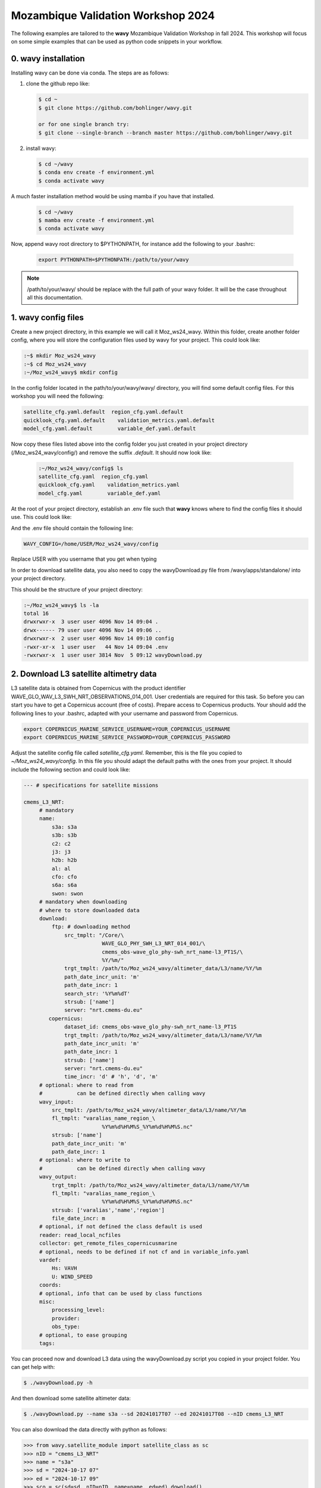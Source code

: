 Mozambique Validation Workshop 2024
===================================


The following examples are tailored to the **wavy** Mozambique Validation Workshop in fall 2024. This workshop will focus on some simple examples that can be used as python code snippets in your workflow.

0. **wavy** installation
##############################

Installing wavy can be done via conda. The steps are as follows:

#. clone the github repo like:

   .. code-block:: bash

      $ cd ~
      $ git clone https://github.com/bohlinger/wavy.git

      or for one single branch try:
      $ git clone --single-branch --branch master https://github.com/bohlinger/wavy.git


#. install wavy:

   .. code-block:: bash

      $ cd ~/wavy
      $ conda env create -f environment.yml
      $ conda activate wavy

A much faster installation method would be using mamba if you have that installed.

   .. code-block:: bash

      $ cd ~/wavy
      $ mamba env create -f environment.yml
      $ conda activate wavy


Now, append wavy root directory to $PYTHONPATH, for instance add the following to your .bashrc:

   .. code-block:: bash

      export PYTHONPATH=$PYTHONPATH:/path/to/your/wavy
      
.. note::

   /path/to/your/wavy/ should be replace with the full path of your wavy folder. It will be the case throughout all this documentation.


1. **wavy** config files
########################

Create a new project directory, in this example we will call it Moz_ws24_wavy. Within this folder, create another folder config, where you will store the configuration files used by wavy for your project. This could look like:

.. code-block:: bash

    :~$ mkdir Moz_ws24_wavy
    :~$ cd Moz_ws24_wavy
    :~/Moz_ws24_wavy$ mkdir config  
        
In the config folder located in the path/to/your/wavy/wavy/ directory, you will find some default config files. For this workshop you will need the following:

.. code-block:: bash

   satellite_cfg.yaml.default  region_cfg.yaml.default
   quicklook_cfg.yaml.default    validation_metrics.yaml.default
   model_cfg.yaml.default        variable_def.yaml.default     
        
Now copy these files listed above into the config folder you just created in your project directory (/Moz_ws24_wavy/config/) and remove the suffix *.default*. It should now look like:
 
 .. code-block:: bash

    :~/Moz_ws24_wavy/config$ ls
    satellite_cfg.yaml  region_cfg.yaml
    quicklook_cfg.yaml    validation_metrics.yaml
    model_cfg.yaml        variable_def.yaml  
 
At the root of your project directory, establish an .env file such that **wavy** knows where to find the config files it should use. This could look like:
 
.. code-block:: bash        
    :~/Moz_ws24_wavy$ touch .env

And the .env file should contain the following line:

.. code-block:: bash

     WAVY_CONFIG=/home/USER/Moz_ws24_wavy/config

Replace USER with you username that you get when typing

.. cide-block:: bash

   echo ${USER}

In order to download satellite data, you also need to copy the wavyDownload.py file from /wavy/apps/standalone/ into your project directory. 
        
This should be the structure of your project directory:

.. code-block:: bash

        :~/Moz_ws24_wavy$ ls -la
        total 16
        drwxrwxr-x  3 user user 4096 Nov 14 09:04 .
        drwx------ 79 user user 4096 Nov 14 09:06 ..
        drwxrwxr-x  2 user user 4096 Nov 14 09:10 config
        -rwxr-xr-x  1 user user   44 Nov 14 09:04 .env
        -rwxrwxr-x  1 user user 3814 Nov  5 09:12 wavyDownload.py


2. Download L3 satellite altimetry data
#######################################

L3 satellite data is obtained from Copernicus with the product identifier WAVE_GLO_WAV_L3_SWH_NRT_OBSERVATIONS_014_001. User credentials are required for this task. So before you can start you have to get a Copernicus account (free of costs). Prepare access to Copernicus products. Your should add the following lines to your .bashrc, adapted with your username and password from Copernicus. 

.. code::

    export COPERNICUS_MARINE_SERVICE_USERNAME=YOUR_COPERNICUS_USERNAME
    export COPERNICUS_MARINE_SERVICE_PASSWORD=YOUR_COPERNICUS_PASSWORD


Adjust the satellite config file called *satellite_cfg.yaml*. Remember, this is the file you copied to *~/Moz_ws24_wavy/config*. In this file you should adapt the default paths with the ones from your project. It should include the following section and could look like:

.. code-block:: yaml

   --- # specifications for satellite missions

   cmems_L3_NRT:
        # mandatory
        name:
            s3a: s3a
            s3b: s3b
            c2: c2
            j3: j3
            h2b: h2b
            al: al
            cfo: cfo
            s6a: s6a
            swon: swon
        # mandatory when downloading
        # where to store downloaded data
        download:
            ftp: # downloading method
                src_tmplt: "/Core/\
                            WAVE_GLO_PHY_SWH_L3_NRT_014_001/\
                            cmems_obs-wave_glo_phy-swh_nrt_name-l3_PT1S/\
                            %Y/%m/"
                trgt_tmplt: /path/to/Moz_ws24_wavy/altimeter_data/L3/name/%Y/%m
                path_date_incr_unit: 'm'
                path_date_incr: 1
                search_str: '%Y%m%dT'
                strsub: ['name']
                server: "nrt.cmems-du.eu"
           copernicus:
                dataset_id: cmems_obs-wave_glo_phy-swh_nrt_name-l3_PT1S
                trgt_tmplt: /path/to/Moz_ws24_wavy/altimeter_data/L3/name/%Y/%m
                path_date_incr_unit: 'm'
                path_date_incr: 1
                strsub: ['name']
                server: "nrt.cmems-du.eu"
                time_incr: 'd' # 'h', 'd', 'm'
        # optional: where to read from
        #           can be defined directly when calling wavy
        wavy_input:
            src_tmplt: /path/to/Moz_ws24_wavy/altimeter_data/L3/name/%Y/%m
            fl_tmplt: "varalias_name_region_\
                            %Y%m%d%H%M%S_%Y%m%d%H%M%S.nc"
            strsub: ['name']
            path_date_incr_unit: 'm'
            path_date_incr: 1
        # optional: where to write to
        #           can be defined directly when calling wavy
        wavy_output:
            trgt_tmplt: /path/to/Moz_ws24_wavy/altimeter_data/L3/name/%Y/%m
            fl_tmplt: "varalias_name_region_\
                            %Y%m%d%H%M%S_%Y%m%d%H%M%S.nc"
            strsub: ['varalias','name','region']
            file_date_incr: m
        # optional, if not defined the class default is used
        reader: read_local_ncfiles
        collector: get_remote_files_copernicusmarine
        # optional, needs to be defined if not cf and in variable_info.yaml
        vardef:
            Hs: VAVH
            U: WIND_SPEED
        coords:
        # optional, info that can be used by class functions
        misc:
            processing_level:
            provider:
            obs_type:
        # optional, to ease grouping
        tags:


You can proceed now and download L3 data using the wavyDownload.py script you copied in your project folder. You can get help with:

.. code-block:: bash

   $ ./wavyDownload.py -h

And then download some satellite altimeter data:

.. code-block:: bash

   $ ./wavyDownload.py --name s3a --sd 20241017T07 --ed 20241017T08 --nID cmems_L3_NRT

You can also download the data directly with python as follows:

.. code-block:: python3

    >>> from wavy.satellite_module import satellite_class as sc
    >>> nID = "cmems_L3_NRT"
    >>> name = "s3a"
    >>> sd = "2024-10-17 07"
    >>> ed = "2024-10-17 09"
    >>> sco = sc(sd=sd, nID=nID, name=name, ed=ed).download()

3. Read satellite data
######################
Once the satellite data is downloaded one can access and read the data for further use with **wavy**. Let's have a look at some examples in a python script.

In python L3-data can be read by importing the satellite_class, choosing a region of interest, the variable of interest (Hs or U), the satellite mission, which product should be used, and whether a time window should be used as well as a start and possibly an end date. This could look like:

.. code-block:: python3

    >>> from wavy.satellite_module import satellite_class as sc
    >>> nID = "cmems_L3_NRT"
    >>> name = "s3a"
    >>> sd = "2024-10-17 07"
    >>> ed = "2024-10-17 09"
    >>> sco = sc(sd=sd, nID=nID, name=name, ed=ed).populate()
    
This would result in a satellite_class object and a similar output message as::

    # ----- 
     ### Initializing satellite_class object ###
 
     Given kwargs:
    {'sd': '2024-10-17 07', 'nID': 'cmems_L3_NRT', 'name': 's3a', 'ed': '2024-10-17 09'}
 
     ### satellite_class object initialized ###
    # ----- 
     ### Read files and populate satellite_class object
     ## Find and list files ...
    path is None -> checking config file
    Object is iterable
    9 valid files found
    source template: /path/to/Moz_ws24_wavy/altimeter_data/L3/name/%Y/%m


    ....


     ## Summary:
    5238 footprints retrieved.
    Time used for retrieving data:
    0.3 seconds
 
     ### satellite_class object populated ###

    # ----- 

Investigating the satellite_object you will find something like::

    >>> sco.
    sco.apply_limits(                             sco.filter_main(
    sco.cfg                                       sco.filter_NIGP(
    sco.cleaner_blockQ(                           sco.filter_runmean(
    sco.cleaner_blockStd(                         sco.get_item_child(
    sco.compute_pulse_limited_footprint_radius()  sco.get_item_parent(
    sco.coords                                    sco.list_input_files(
    sco.crop_to_period(                           sco.meta
    sco.crop_to_poi(                              sco.name
    sco.crop_to_region(                           sco.nID
    sco.despike_blockQ(                           sco.pathlst
    sco.despike_blockStd(                         sco.poi
    sco.despike_GP(                               sco.populate(
    sco.despike_linearGAM(                        sco.quick_anim(
    sco.despike_NIGP(                             sco.quicklook(
    sco.distlim                                   sco.reader(
    sco.download(                                 sco.region
    sco.ed                                        sco.sd
    sco.filter                                    sco.slider_chunks(
    sco.filter_blockMean(                         sco.stdvarname
    sco.filter_distance_to_coast(                 sco.time_gap_chunks(
    sco.filter_footprint_land_interaction(        sco.twin
    sco.filter_footprint_radius(                  sco.units
    sco.filter_GP(                                sco.varalias
    sco.filter_lanczos(                           sco.varname
    sco.filter_landMask(                          sco.vars
    sco.filter_linearGAM(                         sco.write_to_nc(

With the retrieved data in sco.vars::

   >>> sco.vars
    Dimensions:  (time: 5238)
    Coordinates:
      * time     (time) datetime64[ns] 42kB 2024-10-17T06:30:00 ... 2024-10-17T09...
    Data variables:
        Hs       (time) float64 42kB 2.068 2.065 2.063 2.063 ... 2.406 2.386 2.374
        lons     (time) float64 42kB -138.7 -138.7 -138.7 ... -168.3 -168.3 -168.4
        lats     (time) float64 42kB 52.22 52.27 52.33 52.39 ... -25.42 -25.36 -25.3
    Attributes:
        title:    wavy dataset

Using the quicklook function you can quickly visualize the data you have retrieved::

   >>> sco.quicklook(ts=True) # for time series
   >>> sco.quicklook(m=True) # for a map
   >>> sco.quicklook(a=True) # for all


4. Define your own region
#########################

In wavy you can define your own region over which you want to gather satellite data. The region has to be defined in the region_cfg.yaml file. It can either be defined as a rectangular region, a polynom, a geojson format, or a model. If region is a model defined in model_specs.yaml, this will automatically be noticed and a model file will be loaded to cross-check the model domain with the satellite footprints. Let's define Mozambique as a new region:

.. code-block:: yaml

    Moz:
        llcrnrlon: 28.3
        llcrnrlat: -27.8
        urcrnrlon: 46
        urcrnrlat: -10

Now, we use this region to retrieve only data over this region.

.. code-block:: python3

    >>> nID = "cmems_L3_NRT"
    >>> name = "s3a"
    >>> sd = "2024-10-17 07"
    >>> ed = "2024-10-17 09"
    >>> sco = sc(sd=sd, nID=nID, name=name, ed=ed, region="Moz").populate()
    >>> sco.quicklook(m=True)
    
Another option is to define the region directly in the script:

.. code-block:: python3

    >>> region_dict = {'name': 'Moz',
    >>>                'region': {
    >>>                    'llcrnrlon': 28.3,
    >>>                    'llcrnrlat': -27.8,
    >>>                    'urcrnrlon': 46,
    >>>                    'urcrnrlat': -10}}
    >>> nID = "cmems_L3_NRT"
    >>> name = "s3a"
    >>> sd = "2024-10-17 07"
    >>> ed = "2024-10-17 09"
    >>> sco = sc(sd=sd, nID=nID, name=name, ed=ed).populate(region=region_dict)

You can adapt the window for the map as well as follows:

.. code-block:: python3

    >>> sco.quicklook(m=True, map_extent_llon=28.3, map_extent_ulon=46,
                      map_extent_llat=-27.8, map_extent_ulat=-10)
    

5. access/read model data
#########################

Model output can be accessed and read using the model_module module. The model_module config file model_cfg.yaml needs adjustments if you want to include a model that is not present as default. Given that the model output file you would like to read follows the cf-conventions and standard_names are unique, the minimum information you have to provide are usually:

.. code-block:: yaml

   modelname:
       vardef:
           Hs: 
           time: 
           lons: 
           lats: 
       wavy_input:
           fl_tmplt:
       reader: 
       misc:
        init_times: 
        init_step: 
        grid_date: 
        date_incr_unit: 
        date_incr: 


The variable aliases (left hand side below vardef) need to be specified in the variable_def.yaml. Basic variables are already defined. Adding your model output files to wavy means to add something like:

.. code-block:: yaml

    era5Moz:
        name:
        download:
        vardef:
            Hs: swh
            time: valid_time
            lons: longitude
            lats: latitude
        coords:
        wavy_input:
            src_tmplt: /path/to/Moz_ws24_wavy/data/
            fl_tmplt: era5_reanalysis_241016_241024_moz.nc
        reader: read_era
        collector:
        misc:
            init_times: [0]
            init_step: 24
            grid_date: 2024-10-23 00:00:00
            convention: meteorological
            date_incr_unit: h
            date_incr: 1
            proj4: "+proj=longlat +a=6367470 +e=0 +no_defs"

Now you can proceed to load your model in wavy. Start python and type:

.. code-block:: python3

    >>> from wavy.model_module import model_class as mc
    >>> nID = 'era5Moz' # default
    >>> varalias = 'Hs' # default
    >>> sd = "2024-10-17 07"
    >>> mco = mc(nID=nID,sd=sd).populate() # one time slice

Whenever the keyword "leadtime" is None, a best estimate is assumed and retrieved. In this case you are using reanalysis data, meaning that there is no leadtime to take into account. The output will be something like::

   >>> mco.
   mco.cfg                mco.filter             mco.meta               mco.quick_anim(        mco.stdvarname         
   mco.coords             mco.get_item_child(    mco.model              mco.quicklook(         mco.units              
   mco.crop_to_period(    mco.get_item_parent(   mco.nID                mco.reader(            mco.varalias           
   mco.distlim            mco.leadtime           mco.pathlst            mco.region             mco.varname            
   mco.ed                 mco.list_input_files(  mco.populate(          mco.sd                 mco.vars     


   >>> mco.vars
   
       Dimensions:  (time: 1, lats: 43, lons: 41)
    Coordinates:
      * lons     (lons) float64 328B 30.0 30.5 31.0 31.5 ... 48.5 49.0 49.5 50.0
      * lats     (lats) float64 344B -9.0 -9.5 -10.0 -10.5 ... -29.0 -29.5 -30.0
        number   int64 8B ...
      * time     (time) datetime64[ns] 8B 2024-10-16T23:00:00
        expver   <U4 16B ...
    Data variables:
        Hs       (time, lats, lons) float32 7kB nan nan nan ... 5.322 5.505 5.725
    Attributes:
        GRIB_centre:             ecmf
        GRIB_centreDescription:  European Centre for Medium-Range Weather Forecasts
        GRIB_subCentre:          0
        Conventions:             CF-1.7
        institution:             European Centre for Medium-Range Weather Forecasts
        history:                 2024-10-30T14:48 GRIB to CDM+CF via cfgrib-0.9.1...

For the model_class objects a quicklook function exists to depict a certain time step of what you loaded::

   >>> mco.quicklook(m=True) # for a map

Or, since there is only a map plot for model_class object, the following is equivalent::

   >>> mco.quicklook(m=True) # for a map
   >>> mco.quicklook(a=True) # for a map

6. Collocating model and observations
#####################################
One main focus of **wavy** is to ease the collocation of observations and numerical wave models for the purpose of model validation. If you have available the necessary satellite data and model data you can proceed with collocation:

Collocation of satellite and wave model
****************************************

.. code-block:: python3

    >>> from wavy.satellite_module import satellite_class as sc
    >>> from wavy.collocation_module import collocation_class as cc

    >>> # retrieve the satellite data for the region
    >>> nID = "cmems_L3_NRT"
    >>> name = "s3a"
    >>> sd = "2024-10-17 07"
    >>> ed = "2024-10-17 09"
    >>> sco = sc(sd=sd, nID=nID, name=name, ed=ed, region='Moz').populate()
    >>> # collocate the model
    >>> model = 'era5Moz'
    >>> cco = cc(oco=sco, model=model, leadtime='best', distlim=6, twin=180)

*distlim* is the distance limit for collocation in *km* and date_incr is the time step increase in hours. One can also add a keyword for the collocation time window. The default is +-30min which is equivalent to adding *twin=30*. In this case ERA only had 6h time steps which makes it a bit more unlikely that satellite crossings and model time steps coincide. Increasing *twin* helps, however, it means we assume quasi-stationarity for this time period.

Using the quicklook function again (*cco.quicklook(a=True)*) will enable three plots this time, a time series plot (*ts=True*), a map plot (*m=True*), and a scatter plot (*sc=True*).


7. Validate the collocated time series
#######################################
Having collocated a quick validation can be performed using the validationmod. validation_specs.yaml can be adjusted.

.. code-block:: python3

   >>> val_dict = cco.validate_collocated_values()

    # ---
    Validation stats
    # ---
    Correlation Coefficient: 0.60
    Mean Absolute Difference: 0.54
    Root Mean Squared Difference: 0.63
    Normalized Root Mean Squared Difference: 0.20
    Debiased Root Mean Squared Difference: 0.59
    Bias: -0.22
    Normalized Bias: -0.07
    Scatter Index: 18.82
    Model Activity Ratio: 1.31
    Mean of Model: 2.91
    Mean of Observations: 3.13
    Number of Collocated Values: 6

The entire validation dictionary will then be in val_dict.

